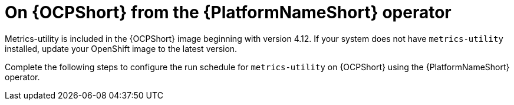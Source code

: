 :_mod-docs-content-type: CONCEPT

[id="controller-metrics-utility-ocp"]

= On {OCPShort} from the {PlatformNameShort} operator

Metrics-utility is included in the {OCPShort} image beginning with version 4.12. 
If your system does not have `metrics-utility` installed, update your OpenShift image to the latest version. 

Complete the following steps to configure the run schedule for `metrics-utility` on {OCPShort} using the {PlatformNameShort} operator.
